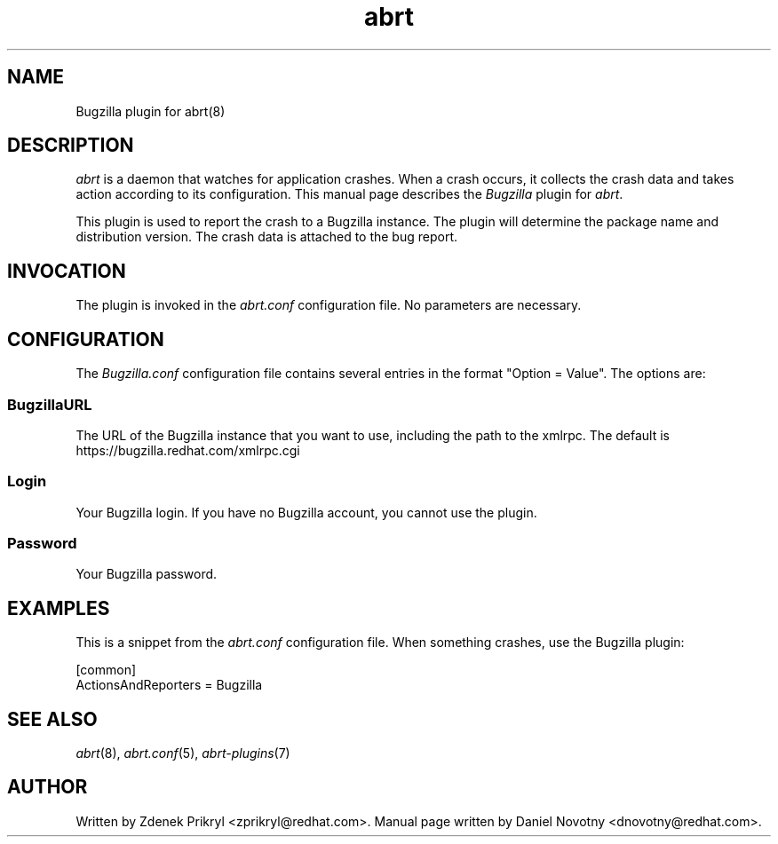 .TH abrt "7" "1 Jun 2009" ""
.SH NAME
Bugzilla plugin for abrt(8)
.SH DESCRIPTION
.P
.I abrt
is a daemon that watches for application crashes. When a crash occurs,
it collects the crash data and takes action according to 
its configuration. This manual page describes the \fIBugzilla\fP plugin 
for \fIabrt\fP.
.P
This plugin is used to report the crash to a Bugzilla instance. The 
plugin will determine the package name and distribution version. The 
crash data is attached to the bug report.
.SH INVOCATION
The plugin is invoked in the \fIabrt.conf\fP configuration file. 
No parameters are necessary.
.SH CONFIGURATION
The \fIBugzilla.conf\fP configuration file contains several
entries in the format "Option = Value". The options are:
.SS BugzillaURL
The URL of the Bugzilla instance that you want to use, including the
path to the xmlrpc. The default is https://bugzilla.redhat.com/xmlrpc.cgi
.SS Login
Your Bugzilla login. If you have no Bugzilla account, you cannot
use the plugin.
.SS Password
Your Bugzilla password.
.SH EXAMPLES
.P
This is a snippet from the \fIabrt.conf\fP configuration file.
When something crashes, use the Bugzilla plugin:
.P
[common]
.br
ActionsAndReporters = Bugzilla
.SH "SEE ALSO"
.IR abrt (8),
.IR abrt.conf (5),
.IR abrt-plugins (7)
.SH AUTHOR
Written by Zdenek Prikryl <zprikryl@redhat.com>. 
Manual page written by Daniel Novotny <dnovotny@redhat.com>.
